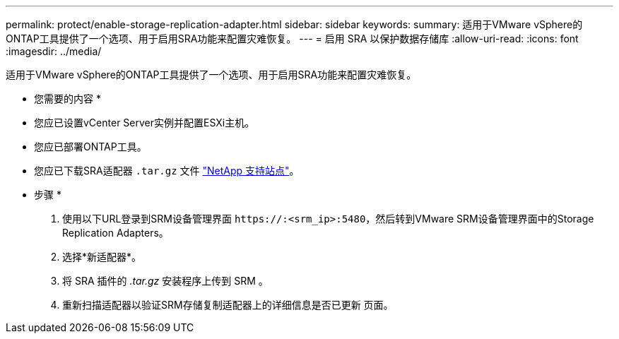 ---
permalink: protect/enable-storage-replication-adapter.html 
sidebar: sidebar 
keywords:  
summary: 适用于VMware vSphere的ONTAP工具提供了一个选项、用于启用SRA功能来配置灾难恢复。 
---
= 启用 SRA 以保护数据存储库
:allow-uri-read: 
:icons: font
:imagesdir: ../media/


[role="lead"]
适用于VMware vSphere的ONTAP工具提供了一个选项、用于启用SRA功能来配置灾难恢复。

* 您需要的内容 *

* 您应已设置vCenter Server实例并配置ESXi主机。
* 您应已部署ONTAP工具。
* 您应已下载SRA适配器 `.tar.gz` 文件 https://mysupport.netapp.com/site/products/all/details/otv/downloads-tab["NetApp 支持站点"^]。


* 步骤 *

. 使用以下URL登录到SRM设备管理界面 `\https://:<srm_ip>:5480`，然后转到VMware SRM设备管理界面中的Storage Replication Adapters。
. 选择*新适配器*。
. 将 SRA 插件的 _.tar.gz_ 安装程序上传到 SRM 。
. 重新扫描适配器以验证SRM存储复制适配器上的详细信息是否已更新
页面。

